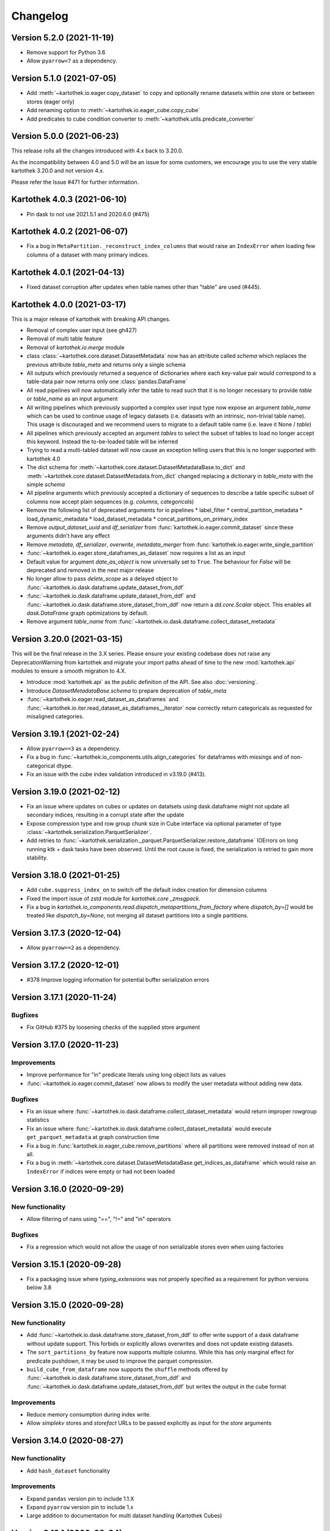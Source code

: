 =========
Changelog
=========


Version 5.2.0 (2021-11-19)
==========================
* Remove support for Python 3.6
* Allow ``pyarrow<7`` as a dependency.


Version 5.1.0 (2021-07-05)
==========================
* Add :meth:`~kartothek.io.eager.copy_dataset` to copy and optionally rename datasets within one store or between stores (eager only)
* Add renaming option to :meth:`~kartothek.io.eager_cube.copy_cube`
* Add predicates to cube condition converter to :meth:`~kartothek.utils.predicate_converter`


Version 5.0.0 (2021-06-23)
==========================

This release rolls all the changes introduced with 4.x back to 3.20.0.

As the incompatibility between 4.0 and 5.0 will be an issue for some customers, we encourage you to use the very stable
kartothek 3.20.0 and not version 4.x.

Please refer the Issue #471 for further information.


Kartothek 4.0.3 (2021-06-10)
============================

* Pin dask to not use 2021.5.1 and 2020.6.0 (#475)


Kartothek 4.0.2 (2021-06-07)
============================

* Fix a bug in ``MetaPartition._reconstruct_index_columns`` that would raise an ``IndexError`` when loading few columns of a dataset with many primary indices.


Kartothek 4.0.1 (2021-04-13)
============================

* Fixed dataset corruption after updates when table names other than "table" are used (#445).


Kartothek 4.0.0 (2021-03-17)
============================

This is a major release of kartothek with breaking API changes.

* Removal of complex user input (see gh427)
* Removal of multi table feature
* Removal of `kartothek.io.merge` module
* class :class:`~kartothek.core.dataset.DatasetMetadata` now has an attribute called `schema` which replaces the previous attribute `table_meta` and returns only a single schema
* All outputs which previously returned a sequence of dictionaries where each key-value pair would correspond to a table-data pair now returns only one :class:`pandas.DataFrame`
* All read pipelines will now automatically infer the table to read such that it is no longer necessary to provide `table` or `table_name` as an input argument
* All writing pipelines which previously supported a complex user input type now expose an argument `table_name` which can be used to continue usage of legacy datasets (i.e. datasets with an intrinsic, non-trivial table name). This usage is discouraged and we recommend users to migrate to a default table name (i.e. leave it None / `table`)
* All pipelines which previously accepted an argument `tables` to select the subset of tables to load no longer accept this keyword. Instead the to-be-loaded table will be inferred
* Trying to read a multi-tabled dataset will now cause an exception telling users that this is no longer supported with kartothek 4.0
* The dict schema for :meth:`~kartothek.core.dataset.DatasetMetadataBase.to_dict` and :meth:`~kartothek.core.dataset.DatasetMetadata.from_dict` changed replacing a dictionary in `table_meta` with the simple `schema`
* All pipeline arguments which previously accepted a dictionary of sequences to describe a table specific subset of columns now accept plain sequences (e.g. `columns`, `categoricals`)
* Remove the following list of deprecated arguments for io pipelines
  * label_filter
  * central_partition_metadata
  * load_dynamic_metadata
  * load_dataset_metadata
  * concat_partitions_on_primary_index
* Remove `output_dataset_uuid` and `df_serializer` from :func:`kartothek.io.eager.commit_dataset` since these arguments didn't have any effect
* Remove `metadata`, `df_serializer`, `overwrite`, `metadata_merger` from :func:`kartothek.io.eager.write_single_partition`
* :func:`~kartothek.io.eager.store_dataframes_as_dataset` now requires a list as an input
* Default value for argument `date_as_object` is now universally set to ``True``. The behaviour for `False` will be deprecated and removed in the next major release
* No longer allow to pass `delete_scope` as a delayed object to :func:`~kartothek.io.dask.dataframe.update_dataset_from_ddf`
* :func:`~kartothek.io.dask.dataframe.update_dataset_from_ddf` and :func:`~kartothek.io.dask.dataframe.store_dataset_from_ddf` now return a `dd.core.Scalar` object. This enables all `dask.DataFrame` graph optimizations by default.
* Remove argument `table_name` from :func:`~kartothek.io.dask.dataframe.collect_dataset_metadata`


Version 3.20.0 (2021-03-15)
===========================

This will be the final release in the 3.X series. Please ensure your existing
codebase does not raise any DeprecationWarning from kartothek and migrate your
import paths ahead of time to the new :mod:`kartothek.api` modules to ensure a
smooth migration to 4.X.

* Introduce :mod:`kartothek.api` as the public definition of the API. See also :doc:`versioning`.
* Introduce `DatasetMetadataBase.schema` to prepare deprecation of `table_meta`
* :func:`~kartothek.io.eager.read_dataset_as_dataframes` and
  :func:`~kartothek.io.iter.read_dataset_as_dataframes__iterator` now correctly return
  categoricals as requested for misaligned categories.


Version 3.19.1 (2021-02-24)
===========================

* Allow ``pyarrow==3`` as a dependency.
* Fix a bug in :func:`~kartothek.io_components.utils.align_categories` for dataframes
  with missings and of non-categorical dtype.
* Fix an issue with the cube index validation introduced in v3.19.0 (#413).


Version 3.19.0 (2021-02-12)
===========================

* Fix an issue where updates on cubes or updates on datatsets using
  dask.dataframe might not update all secondary indices, resulting in a corrupt
  state after the update
* Expose compression type and row group chunk size in Cube interface via optional
  parameter of type :class:`~kartothek.serialization.ParquetSerializer`.
* Add retries to  :func:`~kartothek.serialization._parquet.ParquetSerializer.restore_dataframe`
  IOErrors on long running ktk + dask tasks have been observed. Until the root cause is fixed,
  the serialization is retried to gain more stability.

Version 3.18.0 (2021-01-25)
===========================

* Add ``cube.suppress_index_on`` to switch off the default index creation for dimension columns
* Fixed the import issue of zstd module for `kartothek.core _zmsgpack`.
* Fix a bug in `kartothek.io_components.read.dispatch_metapartitions_from_factory` where
  `dispatch_by=[]` would be treated like `dispatch_by=None`, not merging all dataset partitions into
  a single partitions.

Version 3.17.3 (2020-12-04)
===========================

* Allow ``pyarrow==2`` as a dependency.

Version 3.17.2 (2020-12-01)
===========================

* #378 Improve logging information for potential buffer serialization errors


Version 3.17.1 (2020-11-24)
===========================

Bugfixes
^^^^^^^^

* Fix GitHub #375 by loosening checks of the supplied store argument


Version 3.17.0 (2020-11-23)
===========================

Improvements
^^^^^^^^^^^^
* Improve performance for "in" predicate literals using long object lists as values
* :func:`~kartothek.io.eager.commit_dataset` now allows to modify the user
  metadata without adding new data.

Bugfixes
^^^^^^^^
* Fix an issue where :func:`~kartothek.io.dask.dataframe.collect_dataset_metadata` would return
  improper rowgroup statistics
* Fix an issue where :func:`~kartothek.io.dask.dataframe.collect_dataset_metadata` would execute
  ``get_parquet_metadata`` at graph construction time
* Fix a bug in :func:`kartothek.io.eager_cube.remove_partitions` where all partitions were removed
  instead of non at all.
* Fix a bug in :meth:`~kartothek.core.dataset.DatasetMetadataBase.get_indices_as_dataframe` which would
  raise an ``IndexError`` if indices were empty or had not been loaded

Version 3.16.0 (2020-09-29)
===========================

New functionality
^^^^^^^^^^^^^^^^^
* Allow filtering of nans using "==", "!=" and "in" operators

Bugfixes
^^^^^^^^
* Fix a regression which would not allow the usage of non serializable stores even when using factories


Version 3.15.1 (2020-09-28)
===========================
* Fix a packaging issue where `typing_extensions` was not properly specified as
  a requirement for python versions below 3.8

Version 3.15.0 (2020-09-28)
===========================

New functionality
^^^^^^^^^^^^^^^^^
* Add :func:`~kartothek.io.dask.dataframe.store_dataset_from_ddf` to offer write
  support of a dask dataframe without update support. This forbids or explicitly
  allows overwrites and does not update existing datasets.
* The ``sort_partitions_by`` feature now supports multiple columns. While this
  has only marginal effect for predicate pushdown, it may be used to improve the
  parquet compression.
* ``build_cube_from_dataframe`` now supports the ``shuffle`` methods offered by
  :func:`~kartothek.io.dask.dataframe.store_dataset_from_ddf` and
  :func:`~kartothek.io.dask.dataframe.update_dataset_from_ddf` but writes the
  output in the cube format

Improvements
^^^^^^^^^^^^
* Reduce memory consumption during index write.
* Allow `simplekv` stores and `storefact` URLs to be passed explicitly as input for the `store` arguments

Version 3.14.0 (2020-08-27)
===========================

New functionality
^^^^^^^^^^^^^^^^^
* Add ``hash_dataset`` functionality

Improvements
^^^^^^^^^^^^

* Expand ``pandas`` version pin to include 1.1.X
* Expand ``pyarrow`` version pin to include 1.x
* Large addition to documentation for multi dataset handling (Kartothek Cubes)

Version 3.13.1 (2020-08-04)
===========================

* Fix evaluation of "OR"-connected predicates (#295)

Version 3.13.0 (2020-07-30)
===========================

Improvements
^^^^^^^^^^^^

* Update timestamp related code into Ktk Discover Cube functionality.
* Support backward compatibility to old cubes and fix for cli entry point.

Version 3.12.0 (2020-07-23)
===========================

New functionality
^^^^^^^^^^^^^^^^^

* Introduction of ``cube`` Functionality which is made with multiple Kartothek datasets.
* Basic Features - Extend, Query, Remove(Partitions),
  Delete (can delete entire datasets/cube), API, CLI, Core and IO features.
* Advanced Features - Multi-Dataset with Single Table, Explicit physical Partitions, Seed based join system.


Version 3.11.0 (2020-07-15)
===========================

New functionality
^^^^^^^^^^^^^^^^^

* Add :meth:`~kartothek.io_components.metapartition.MetaPartition.get_parquet_metadata` and :func:`~kartothek.io.dask.dataframe.collect_dataset_metadata`, enabling users to collect information about the Parquet metadata of a dataset (#306)

Bug fixes
^^^^^^^^^

* Performance of dataset update with ``delete_scope`` significantly improved for datasets with many partitions (#308)


Version 3.10.0 (2020-07-02)
===========================

Improvements
^^^^^^^^^^^^
* Dispatch performance improved for large datasets including metadata
* Introduction of ``dispatch_metadata`` kwarg to metapartitions read pipelines
  to allow for transition for future breaking release.

Bug fixes
^^^^^^^^^

* Ensure that the empty (sentinel) DataFrame used in :func:`~kartothek.io.eager.read_table`
  also has the correct behaviour when using the ``categoricals`` argument.


Breaking changes in ``io_components.read``
^^^^^^^^^^^^^^^^^^^^^^^^^^^^^^^^^^^^^^^^^^

* The ``dispatch_metapartitions`` and ``dispatch_metapartitions_from_factory``
  will no longer attach index and metadata information to the created MP
  instances, unless explicitly requested.


Version 3.9.0 (2020-06-03)
==========================

Improvements
^^^^^^^^^^^^
* Arrow 0.17.X support
* Significant performance improvements for shuffle operations in
  :func:`~kartothek.io.dask.dataframe.update_dataset_from_ddf`
  for large dask.DataFrames with many payload columns by using in-memory
  compression during the shuffle operation.
* Allow calling :func:`~kartothek.io.dask.dataframe.update_dataset_from_ddf`
  without `partition_on` when `shuffle=True`.
* :func:`~kartothek.io.dask.dataframe.read_dataset_as_ddf` supports kwarg ``dispatch_by``
  to control the internal partitioning structure when creating a dataframe.
* :func:`~kartothek.io.dask.dataframe.read_dataset_as_ddf` and :func:`~kartothek.io.dask.dataframe.update_dataset_from_ddf`
  now allow the keyword ``table`` to be optional, using the default SINGLE_TABLE identifier.
  (recommended since the multi table dataset support is in sunset).


Version 3.8.2 (2020-04-09)
==========================

Improvements
^^^^^^^^^^^^

* Read performance improved for, especially for partitioned datasets and queries with empty payload columns.

Bug fixes
^^^^^^^^^
* GH262: Raise an exception when trying to partition on a column with null values to prevent silent data loss
* Fix multiple index creation issues (cutting data, crashing) for ``uint`` data
* Fix index update issues for some types resulting in ``TypeError: Trying to update an index with different types...``
  messages.
* Fix issues where index creation with empty partitions can lead to ``ValueError: Trying to create non-typesafe index``


Version 3.8.1 (2020-03-20)
==========================

Improvements
^^^^^^^^^^^^

* Only fix column odering when restoring ``DataFrame`` if the ordering is incorrect.

Bug fixes
^^^^^^^^^
* GH248 Fix an issue causing a ValueError to be raised when using `dask_index_on` on non-integer columns
* GH255 Fix an issue causing the python interpreter to shut down when reading an
  empty file (see also https://issues.apache.org/jira/browse/ARROW-8142)

Version 3.8.0 (2020-03-12)
==========================

Improvements
^^^^^^^^^^^^

* Add keyword argument `dask_index_on` which reconstructs a dask index from an kartothek index when loading the dataset
* Add method :func:`~kartothek.core.index.IndexBase.observed_values` which returns an array of all observed values of the index column
* Updated and improved documentation w.r.t. guides and API documentation

Bug fixes
^^^^^^^^^
* GH227 Fix a Type error when loading categorical data in dask without
  specifying it explicitly
* No longer trigger the SettingWithCopyWarning when using bucketing
* GH228 Fix an issue where empty header creation from a pyarrow schema would not
  normalize the schema which causes schema violations during update.
* Fix an issue where :func:`~kartothek.io.eager.create_empty_dataset_header`
  would not accept a store factory.


Version 3.7.0 (2020-02-12)
==========================

Improvements
^^^^^^^^^^^^

* Support for pyarrow 0.16.0
* Decrease scheduling overhead for dask based pipelines
* Performance improvements for categorical data when using pyarrow>=0.15.0
* Dask is now able to calculate better size estimates for the following classes:
    * :class:`~kartothek.core.dataset.DatasetMetadata`
    * :class:`~kartothek.core.factory.DatasetFactory`
    * :class:`~kartothek.io_components.metapartition.MetaPartition`
    * :class:`~kartothek.core.index.ExplicitSecondaryIndex`
    * :class:`~kartothek.core.index.PartitionIndex`
    * :class:`~kartothek.core.partition.Partition`
    * :class:`~kartothek.core.common_metadata.SchemaWrapper`


Version 3.6.2 (2019-12-17)
==========================

Improvements
^^^^^^^^^^^^

* Add more explicit typing to :mod:`kartothek.io.eager`.

Bug fixes
^^^^^^^^^
* Fix an issue where :func:`~kartothek.io.dask.dataframe.update_dataset_from_ddf` would create a column named "_KTK_HASH_BUCKET" in the dataset


Version 3.6.1 (2019-12-11)
==========================

Bug fixes
^^^^^^^^^
* Fix a regression introduced in 3.5.0 where predicates which allow multiple
  values for a field would generate duplicates

Version 3.6.0 (2019-12-03)
==========================

New functionality
^^^^^^^^^^^^^^^^^
- The partition on shuffle algorithm in :func:`~kartothek.io.dask.dataframe.update_dataset_from_ddf` now supports
  producing deterministic buckets based on hashed input data.

Bug fixes
^^^^^^^^^
- Fix addition of bogus index columns to Parquet files when using `sort_partitions_by`.
- Fix bug where ``partition_on`` in write path drops empty DataFrames and can lead to datasets without tables.


Version 3.5.1 (2019-10-25)
==========================
- Fix potential ``pyarrow.lib.ArrowNotImplementedError`` when trying to store or pickle empty
  :class:`~kartothek.core.index.ExplicitSecondaryIndex` objects
- Fix pickling of :class:`~kartothek.core.index.ExplicitSecondaryIndex` unloaded in
  `dispatch_metapartitions_from_factory`


Version 3.5.0 (2019-10-21)
==========================

New functionality
^^^^^^^^^^^^^^^^^
- Add support for pyarrow 0.15.0
- Additional functions in `kartothek.serialization` module for dealing with predicates
  * :func:`~kartothek.serialization.check_predicates`
  * :func:`~kartothek.serialization.filter_predicates_by_column`
  * :func:`~kartothek.serialization.columns_in_predicates`
- Added available types for type annotation when dealing with predicates
  * `~kartothek.serialization.PredicatesType`
  * `~kartothek.serialization.ConjunctionType`
  * `~kartothek.serialization.LiteralType`
- Make ``kartothek.io.*read_table*`` methods use default table name if unspecified
- ``MetaPartition.parse_input_to_metapartition`` accepts dicts and list of tuples equivalents as ``obj`` input
- Added `secondary_indices` as a default argument to the `write` pipelines

Bug fixes
^^^^^^^^^
- Input to ``normalize_args`` is properly normalized to ``list``
- ``MetaPartition.load_dataframes`` now raises if table in ``columns`` argument doesn't exist
- require ``urlquote>=1.1.0`` (where ``urlquote.quoting`` was introduced)
- Improve performance for some cases where predicates are used with the `in` operator.
- Correctly preserve :class:`~kartothek.core.index.ExplicitSecondaryIndex` dtype when index is empty
- Fixed DeprecationWarning in pandas ``CategoricalDtype``
- Fixed broken docstring for `store_dataframes_as_dataset`
- Internal operations no longer perform schema validations. This will improve
  performance for batched partition operations (e.g. `partition_on`) but will
  defer the validation in case of inconsistencies to the final commit. Exception
  messages will be less verbose in these cases as before.
- Fix an issue where an empty dataframe of a partition in a multi-table dataset
  would raise a schema validation exception
- Fix an issue where the `dispatch_by` keyword would disable partition pruning
- Creating dataset with non existing columns as explicit index to raise a ValueError

Breaking changes
^^^^^^^^^^^^^^^^
- Remove support for pyarrow < 0.13.0
- Move the docs module from `io_components` to `core`


Version 3.4.0 (2019-09-17)
==========================
- Add support for pyarrow 0.14.1
- Use urlquote for faster quoting/unquoting


Version 3.3.0 (2019-08-15)
==========================
- Fix rejection of bool predicates in :func:`~kartothek.serialization.filter_array_like` when bool columns contains
  ``None``
- Streamline behavior of `store_dataset_from_ddf` when passing empty ddf.
- Fix an issue where a segmentation fault may be raised when comparing MetaPartition instances
- Expose a ``date_as_object`` flag in ``kartothek.core.index.as_flat_series``


Version 3.2.0 (2019-07-25)
==========================
- Fix gh:66 where predicate pushdown may evalute false results if evaluated
  using improper types. The behavior now is to raise in these situations.
- Predicate pushdown and :func:`~kartothek.serialization.filter_array_like` will now properly handle pandas Categoricals.
- Add :meth:`~kartothek.io.dask.bag.read_dataset_as_dataframe_bag`
- Add `kartothek.io.dask.bag.read_dataset_as_metapartitions_bag`


Version 3.1.1 (2019-07-12)
==========================

- make :func:`~kartothek.io.dask.bag.build_dataset_indices__bag` more efficient
- make :func:`~kartothek.io.eager.build_dataset_indices` more efficient
- fix pseudo-private :meth:`~kartothek.io_components.read.dispatch_metapartitions` handling of
  ``concat_partitions_on_primary_index``
- fix internal errors if querying (e.g. via :meth:`~kartothek.io.eager.read_dataset_as_dataframes`) with
  ``datetime.date`` predicates that use the dataset index; this affects all code paths using
  :meth:`~kartothek.io_components.metapartition.MetaPartition.load_dataframes`


Version 3.1.0 (2019-07-10)
==========================

- fix ``getargspec`` ``DeprecationWarning``
- fix ``FutureWarning`` in ``filter_array_like``
- remove ``funcsigs`` requirement
- Implement reference ``io.eager`` implementation, adding the functions:

    - :meth:`~kartothek.io.eager.garbage_collect_dataset`
    - :meth:`~kartothek.io.eager.build_dataset_indices`
    - :meth:`~kartothek.io.eager.update_dataset_from_dataframes`

- fix ``_apply_partition_key_predicates`` ``FutureWarning``
- serialize :class:`~kartothek.core.index.ExplicitSecondaryIndex` to parquet
- improve messages for schema violation errors
- Ensure binary column names are read as type ``str``:

    - Ensure dataframe columns are of type ``str`` in :func:`~kartothek.core.common_metadata.empty_dataframe_from_schema`
    - Testing: create :func:`~kartothek.io.testing.read.test_binary_column_metadata` which checks column names stored as
      ``bytes`` objects are read as type ``str``

- fix issue where it was possible to add an index to an existing dataset by using update functions and partition indices
  (https://github.com/JDASoftwareGroup/kartothek/issues/16).

- fix issue where unreferenced files were not being removed when deleting an entire dataset

- support nested :class:`~kartothek.io_components.metapartition.MetaPartition`
  in :meth:`~kartothek.io_components.metapartition.MetaPartition.add_metapartition`.
  This fixes issue https://github.com/JDASoftwareGroup/kartothek/issues/40 .

- Add :meth:`~kartothek.io.dask.bag.build_dataset_indices__bag`

- Return `dask.bag.Item` object from :meth:`~kartothek.io.dask.bag.store_bag_as_dataset` to avoid misoptimization

**Breaking:**

- categorical normalization was moved from :meth:`~kartothek.core.common_metadata.make_meta` to
  :meth:`~kartothek.core.common_metadata.normalize_type`.
- :meth:`kartothek.core.common_metadata.SchemaWrapper.origin` is now a set of of strings instead of a single string
- ``Partition.from_v2_dict`` was removed, use :meth:`kartothek.core.partition.Partition.from_dict` instead


Version 3.0.0 (2019-05-02)
==========================

- Initial public release
